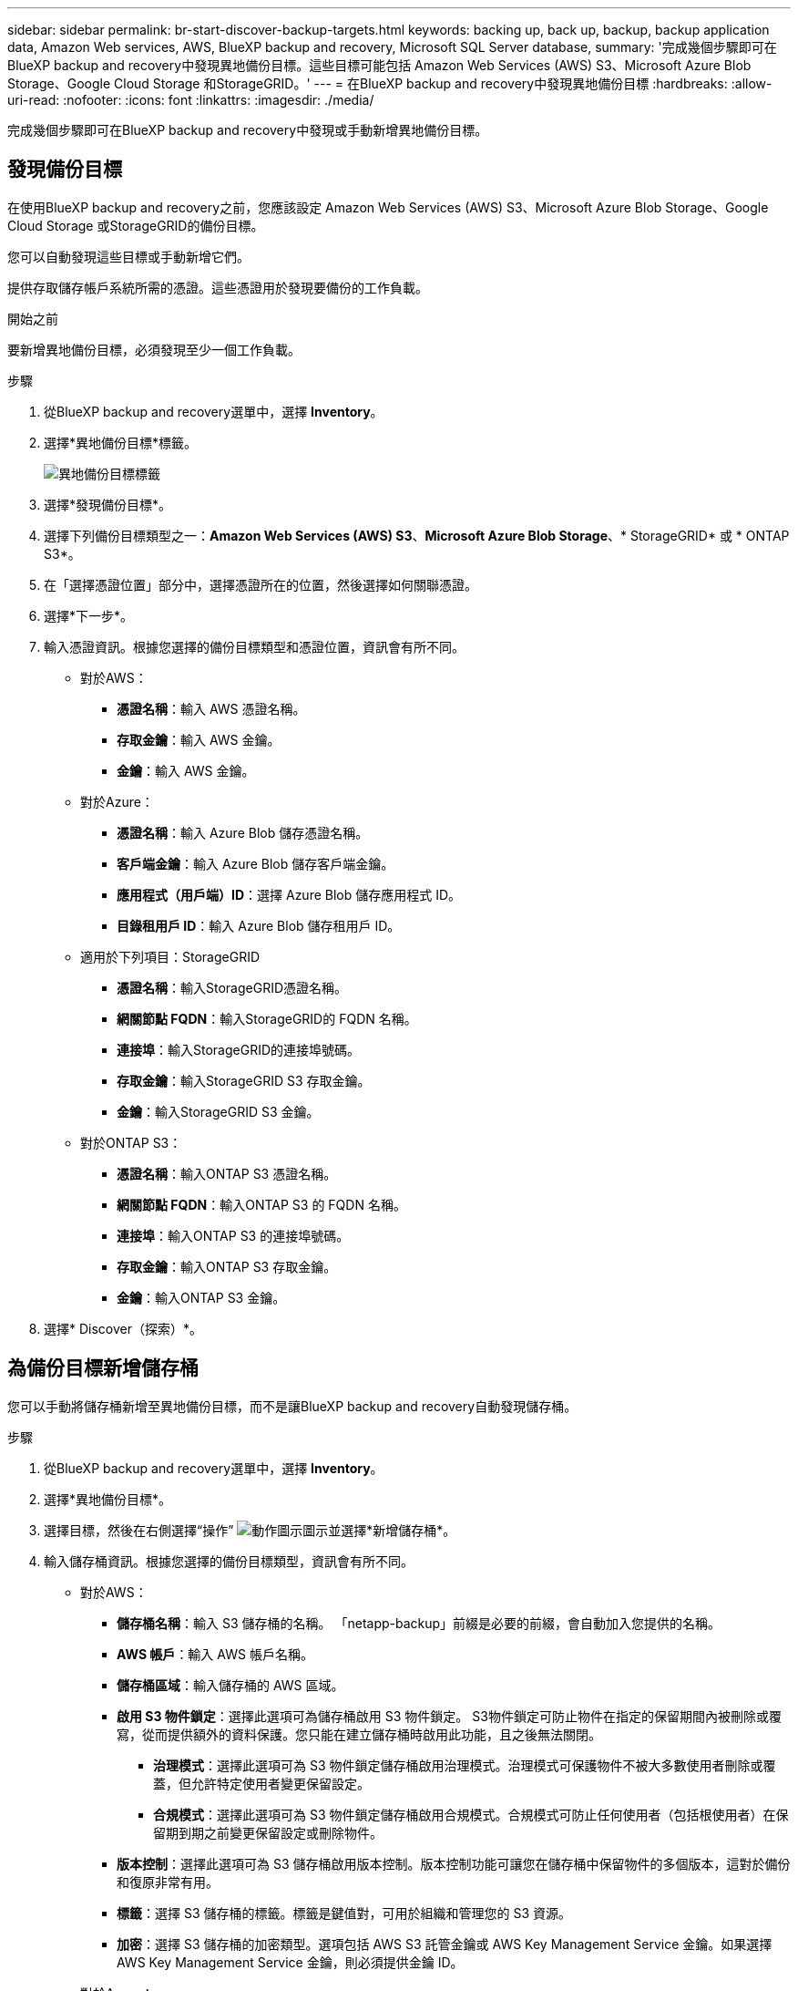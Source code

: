 ---
sidebar: sidebar 
permalink: br-start-discover-backup-targets.html 
keywords: backing up, back up, backup, backup application data, Amazon Web services, AWS, BlueXP backup and recovery, Microsoft SQL Server database, 
summary: '完成幾個步驟即可在BlueXP backup and recovery中發現異地備份目標。這些目標可能包括 Amazon Web Services (AWS) S3、Microsoft Azure Blob Storage、Google Cloud Storage 和StorageGRID。' 
---
= 在BlueXP backup and recovery中發現異地備份目標
:hardbreaks:
:allow-uri-read: 
:nofooter: 
:icons: font
:linkattrs: 
:imagesdir: ./media/


[role="lead"]
完成幾個步驟即可在BlueXP backup and recovery中發現或手動新增異地備份目標。



== 發現備份目標

在使用BlueXP backup and recovery之前，您應該設定 Amazon Web Services (AWS) S3、Microsoft Azure Blob Storage、Google Cloud Storage 或StorageGRID的備份目標。

您可以自動發現這些目標或手動新增它們。

提供存取儲存帳戶系統所需的憑證。這些憑證用於發現要備份的工作負載。

.開始之前
要新增異地備份目標，必須發現至少一個工作負載。

.步驟
. 從BlueXP backup and recovery選單中，選擇 *Inventory*。
. 選擇*異地備份目標*標籤。
+
image:screen-br-inventory-offsite-backup-targets.png["異地備份目標標籤"]

. 選擇*發現備份目標*。
. 選擇下列備份目標類型之一：*Amazon Web Services (AWS) S3*、*Microsoft Azure Blob Storage*、* StorageGRID* 或 * ONTAP S3*。
. 在「選擇憑證位置」部分中，選擇憑證所在的位置，然後選擇如何關聯憑證。
. 選擇*下一步*。
. 輸入憑證資訊。根據您選擇的備份目標類型和憑證位置，資訊會有所不同。
+
** 對於AWS：
+
*** *憑證名稱*：輸入 AWS 憑證名稱。
*** *存取金鑰*：輸入 AWS 金鑰。
*** *金鑰*：輸入 AWS 金鑰。


** 對於Azure：
+
*** *憑證名稱*：輸入 Azure Blob 儲存憑證名稱。
*** *客戶端金鑰*：輸入 Azure Blob 儲存客戶端金鑰。
*** *應用程式（用戶端）ID*：選擇 Azure Blob 儲存應用程式 ID。
*** *目錄租用戶 ID*：輸入 Azure Blob 儲存租用戶 ID。


** 適用於下列項目：StorageGRID
+
*** *憑證名稱*：輸入StorageGRID憑證名稱。
*** *網關節點 FQDN*：輸入StorageGRID的 FQDN 名稱。
*** *連接埠*：輸入StorageGRID的連接埠號碼。
*** *存取金鑰*：輸入StorageGRID S3 存取金鑰。
*** *金鑰*：輸入StorageGRID S3 金鑰。


** 對於ONTAP S3：
+
*** *憑證名稱*：輸入ONTAP S3 憑證名稱。
*** *網關節點 FQDN*：輸入ONTAP S3 的 FQDN 名稱。
*** *連接埠*：輸入ONTAP S3 的連接埠號碼。
*** *存取金鑰*：輸入ONTAP S3 存取金鑰。
*** *金鑰*：輸入ONTAP S3 金鑰。




. 選擇* Discover（探索）*。




== 為備份目標新增儲存桶

您可以手動將儲存桶新增至異地備份目標，而不是讓BlueXP backup and recovery自動發現儲存桶。

.步驟
. 從BlueXP backup and recovery選單中，選擇 *Inventory*。
. 選擇*異地備份目標*。
. 選擇目標，然後在右側選擇“操作” image:icon-action.png["動作圖示"]圖示並選擇*新增儲存桶*。
. 輸入儲存桶資訊。根據您選擇的備份目標類型，資訊會有所不同。
+
** 對於AWS：
+
*** *儲存桶名稱*：輸入 S3 儲存桶的名稱。  「netapp-backup」前綴是必要的前綴，會自動加入您提供的名稱。
*** *AWS 帳戶*：輸入 AWS 帳戶名稱。
*** *儲存桶區域*：輸入儲存桶的 AWS 區域。
*** *啟用 S3 物件鎖定*：選擇此選項可為儲存桶啟用 S3 物件鎖定。 S3物件鎖定可防止物件在指定的保留期間內被刪除或覆寫，從而提供額外的資料保護。您只能在建立儲存桶時啟用此功能，且之後無法關閉。
+
**** *治理模式*：選擇此選項可為 S3 物件鎖定儲存桶啟用治理模式。治理模式可保護物件不被大多數使用者刪除或覆蓋，但允許特定使用者變更保留設定。
**** *合規模式*：選擇此選項可為 S3 物件鎖定儲存桶啟用合規模式。合規模式可防止任何使用者（包括根使用者）在保留期到期之前變更保留設定或刪除物件。


*** *版本控制*：選擇此選項可為 S3 儲存桶啟用版本控制。版本控制功能可讓您在儲存桶中保留物件的多個版本，這對於備份和復原非常有用。
*** *標籤*：選擇 S3 儲存桶的標籤。標籤是鍵值對，可用於組織和管理您的 S3 資源。
*** *加密*：選擇 S3 儲存桶的加密類型。選項包括 AWS S3 託管金鑰或 AWS Key Management Service 金鑰。如果選擇 AWS Key Management Service 金鑰，則必須提供金鑰 ID。


** 對於Azure：
+
*** *訂閱*：選擇 Azure Blob 儲存容器的名稱。
*** *資源組*：選擇 Azure 資源組的名稱。
*** *實例詳情*：
+
**** *儲存帳戶名稱*：輸入 Azure Blob 儲存容器的名稱。
**** *Azure 區域*：輸入容器的 Azure 區域。
**** *效能類型*：為 Azure Blob 儲存容器選擇標準或進階效能類型，以指示所需的效能等級。
**** *加密*：選擇 Azure Blob 儲存容器的加密類型。選項包括“Microsoft 管理的密鑰”或“客戶管理的密鑰”。如果選擇“客戶管理的金鑰”，則必須提供金鑰保管庫名稱和金鑰名稱。




** 適用於下列項目：StorageGRID
+
*** *備份目標名稱*：選擇StorageGRID桶的名稱。
*** *儲存桶名稱*：輸入StorageGRID桶的名稱。
*** *區域*：輸入儲存桶的StorageGRID區域。
*** *啟用版本控制*：選擇此選項可為StorageGRID桶啟用版本控制。版本控制功能可讓您在儲存桶中保留物件的多個版本，這對於備份和還原非常有用。
*** *物件鎖定*：選擇此選項可為StorageGRID桶啟用物件鎖定。物件鎖定可防止物件在指定的保留期間內被刪除或覆寫，從而提供額外的資料保護。您只能在建立儲存桶時啟用此功能，且之後無法關閉。
*** *容量*：輸入StorageGRID桶的容量。這是儲存桶中可儲存的最大資料量。


** 對於ONTAP S3：
+
*** *備份目標名稱*：選擇ONTAP S3 儲存桶的名稱。
*** *儲存桶目標名稱*：輸入ONTAP S3 儲存桶的名稱。
*** *容量*：輸入ONTAP S3 儲存桶的容量。這是儲存桶中可儲存的最大資料量。
*** *啟用版本控制*：選擇此選項可為ONTAP S3 儲存桶啟用版本控制。版本控制功能可讓您在儲存桶中保留物件的多個版本，這對於備份和復原非常有用。
*** *物件鎖定*：選擇此選項可為ONTAP S3 儲存桶啟用物件鎖定。物件鎖定可防止物件在指定的保留期間內被刪除或覆寫，從而提供額外的資料保護。您只能在建立儲存桶時啟用此功能，且之後無法關閉。




. 選取*「Add*」。




== 更改備份目標的憑證

輸入存取備份目標所需的憑證。

.步驟
. 從BlueXP backup and recovery選單中，選擇 *Inventory*。
. 選擇*異地備份目標*。
. 選擇目標，然後在右側選擇“操作” image:icon-action.png["動作圖示"]圖示並選擇*變更憑證*。
. 輸入備份目標的新憑證。根據您選擇的備份目標類型，資訊會有所不同。
. 選擇*完成*。

